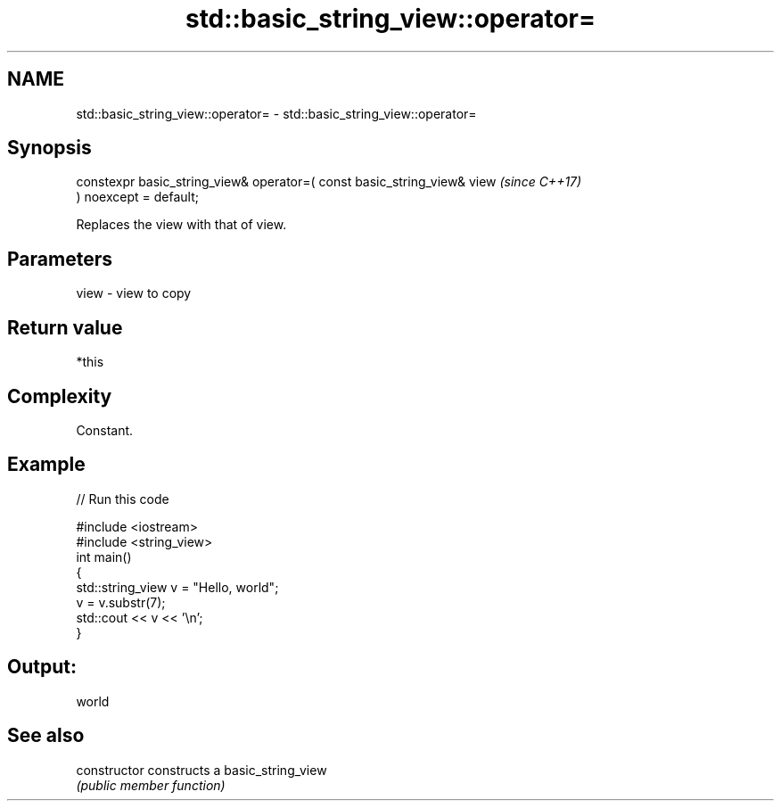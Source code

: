 .TH std::basic_string_view::operator= 3 "2021.11.17" "http://cppreference.com" "C++ Standard Libary"
.SH NAME
std::basic_string_view::operator= \- std::basic_string_view::operator=

.SH Synopsis
   constexpr basic_string_view& operator=( const basic_string_view& view  \fI(since C++17)\fP
   ) noexcept = default;

   Replaces the view with that of view.

.SH Parameters

   view - view to copy

.SH Return value

   *this

.SH Complexity

   Constant.

.SH Example


// Run this code

 #include <iostream>
 #include <string_view>
 int main()
 {
     std::string_view v = "Hello, world";
     v = v.substr(7);
     std::cout << v << '\\n';
 }

.SH Output:

 world

.SH See also

   constructor   constructs a basic_string_view
                 \fI(public member function)\fP
